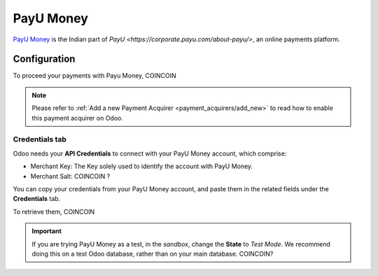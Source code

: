 
==========
PayU Money
==========

`PayU Money <https://payu.in/>`_ is the Indian part of
`PayU <https://corporate.payu.com/about-payu/>`, an online payments platform.

Configuration
=============

To proceed your payments with Payu Money, COINCOIN

.. note::
   Please refer to :ref:`Add a new Payment Acquirer <payment_acquirers/add_new>` to read how to
   enable this payment acquirer on Odoo.

Credentials tab
---------------

Odoo needs your **API Credentials** to connect with your PayU Money account, which comprise:

- Merchant Key: The Key solely used to identify the account with PayU Money.
- Merchant Salt: COINCOIN ?

You can copy your credentials from your PayU Money account, and paste them in the related fields under the **Credentials** tab.

.. image:: media/payumoney_credentials.png
   :align: center
   :alt: PayU Money required credentials.
   :width: 500

To retrieve them, COINCOIN

.. important::
   If you are trying PayU Money as a test, in the *sandbox*, change the **State** to *Test Mode*. We
   recommend doing this on a test Odoo database, rather than on your main database. COINCOIN?

.. seealso::
   - `PayU Money: Create an account <https://onboarding.payu.in/app/account>`_
   - :doc:`../payment_acquirers`
